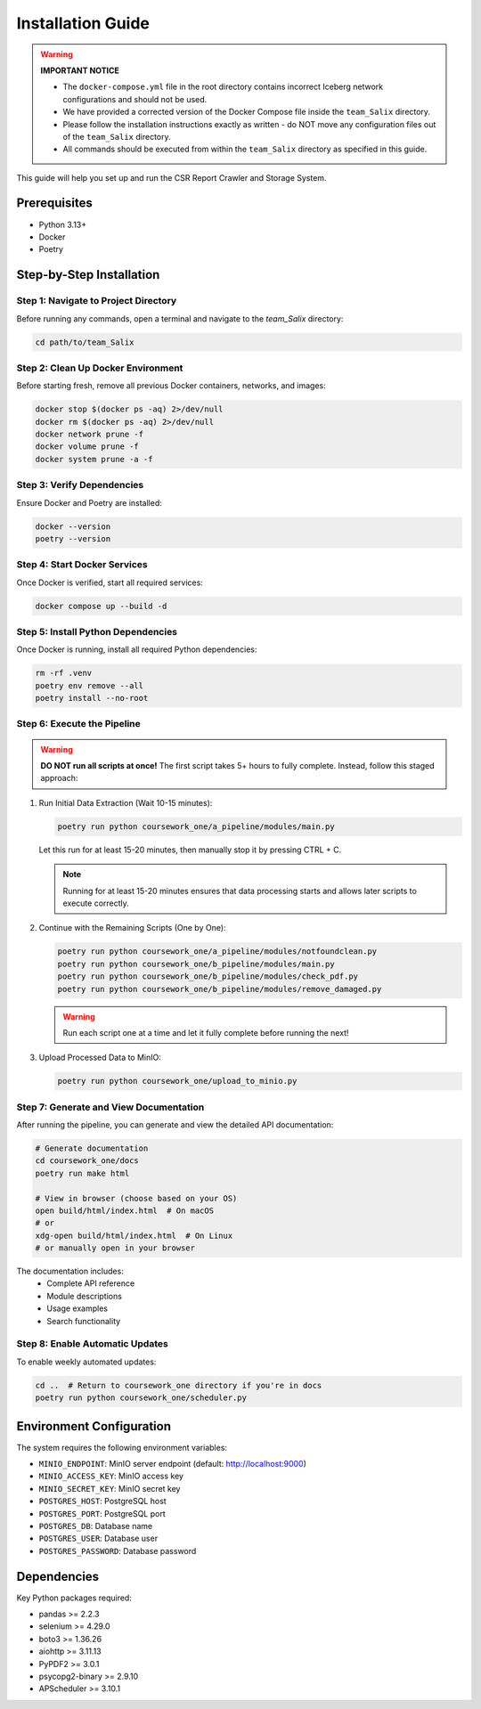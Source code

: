 Installation Guide
==================

.. warning::
   **IMPORTANT NOTICE**

   * The ``docker-compose.yml`` file in the root directory contains incorrect Iceberg network configurations and should not be used.
   * We have provided a corrected version of the Docker Compose file inside the ``team_Salix`` directory.
   * Please follow the installation instructions exactly as written - do NOT move any configuration files out of the ``team_Salix`` directory.
   * All commands should be executed from within the ``team_Salix`` directory as specified in this guide.

This guide will help you set up and run the CSR Report Crawler and Storage System.

Prerequisites
------------

* Python 3.13+
* Docker
* Poetry

Step-by-Step Installation
------------------------

Step 1: Navigate to Project Directory
~~~~~~~~~~~~~~~~~~~~~~~~~~~~~~~~~~~

Before running any commands, open a terminal and navigate to the *team_Salix* directory:

.. code-block:: bash

   cd path/to/team_Salix

Step 2: Clean Up Docker Environment
~~~~~~~~~~~~~~~~~~~~~~~~~~~~~~~~

Before starting fresh, remove all previous Docker containers, networks, and images:

.. code-block:: bash

   docker stop $(docker ps -aq) 2>/dev/null
   docker rm $(docker ps -aq) 2>/dev/null
   docker network prune -f
   docker volume prune -f
   docker system prune -a -f

Step 3: Verify Dependencies
~~~~~~~~~~~~~~~~~~~~~~~~~

Ensure Docker and Poetry are installed:

.. code-block:: bash

   docker --version
   poetry --version

Step 4: Start Docker Services
~~~~~~~~~~~~~~~~~~~~~~~~~~

Once Docker is verified, start all required services:

.. code-block:: bash

   docker compose up --build -d

Step 5: Install Python Dependencies
~~~~~~~~~~~~~~~~~~~~~~~~~~~~~~~~

Once Docker is running, install all required Python dependencies:

.. code-block:: bash

   rm -rf .venv
   poetry env remove --all
   poetry install --no-root

Step 6: Execute the Pipeline
~~~~~~~~~~~~~~~~~~~~~~~~~

.. warning::
   **DO NOT run all scripts at once!**
   The first script takes 5+ hours to fully complete. Instead, follow this staged approach:

1. Run Initial Data Extraction (Wait 10-15 minutes):

   .. code-block:: bash

      poetry run python coursework_one/a_pipeline/modules/main.py

   Let this run for at least 15-20 minutes, then manually stop it by pressing CTRL + C.
   
   .. note::
      Running for at least 15-20 minutes ensures that data processing starts and allows later scripts to execute correctly.

2. Continue with the Remaining Scripts (One by One):

   .. code-block:: bash

      poetry run python coursework_one/a_pipeline/modules/notfoundclean.py
      poetry run python coursework_one/b_pipeline/modules/main.py
      poetry run python coursework_one/b_pipeline/modules/check_pdf.py
      poetry run python coursework_one/b_pipeline/modules/remove_damaged.py

   .. warning::
      Run each script one at a time and let it fully complete before running the next!

3. Upload Processed Data to MinIO:

   .. code-block:: bash

      poetry run python coursework_one/upload_to_minio.py

Step 7: Generate and View Documentation
~~~~~~~~~~~~~~~~~~~~~~~~~~~~~~~~~~

After running the pipeline, you can generate and view the detailed API documentation:

.. code-block:: bash

   # Generate documentation
   cd coursework_one/docs
   poetry run make html

   # View in browser (choose based on your OS)
   open build/html/index.html  # On macOS
   # or
   xdg-open build/html/index.html  # On Linux
   # or manually open in your browser

The documentation includes:
   * Complete API reference
   * Module descriptions
   * Usage examples
   * Search functionality

Step 8: Enable Automatic Updates
~~~~~~~~~~~~~~~~~~~~~~~~~~~

To enable weekly automated updates:

.. code-block:: bash

   cd ..  # Return to coursework_one directory if you're in docs
   poetry run python coursework_one/scheduler.py

Environment Configuration
-----------------------

The system requires the following environment variables:

* ``MINIO_ENDPOINT``: MinIO server endpoint (default: http://localhost:9000)
* ``MINIO_ACCESS_KEY``: MinIO access key
* ``MINIO_SECRET_KEY``: MinIO secret key
* ``POSTGRES_HOST``: PostgreSQL host
* ``POSTGRES_PORT``: PostgreSQL port
* ``POSTGRES_DB``: Database name
* ``POSTGRES_USER``: Database user
* ``POSTGRES_PASSWORD``: Database password

Dependencies
-----------

Key Python packages required:

* pandas >= 2.2.3
* selenium >= 4.29.0
* boto3 >= 1.36.26
* aiohttp >= 3.11.13
* PyPDF2 >= 3.0.1
* psycopg2-binary >= 2.9.10
* APScheduler >= 3.10.1 